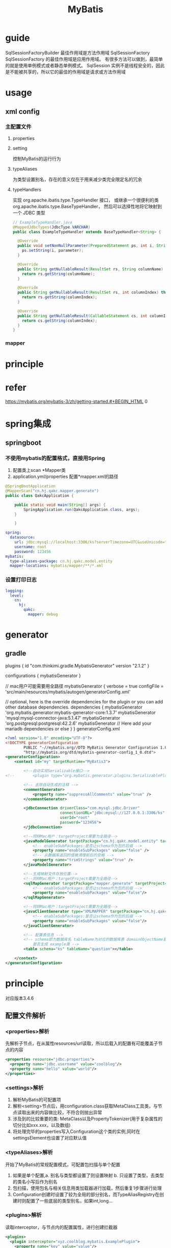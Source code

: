 #+TITLE:  MyBatis
#+STARTUP: indent
* guide
SqlSessionFactoryBuilder 最佳作用域是方法作用域
SqlSessionFactory  SqlSessionFactory 的最佳作用域是应用作用域。 有很多方法可以做到，最简单的就是使用单例模式或者静态单例模式。
SqlSession 实例不是线程安全的，因此是不能被共享的，所以它的最佳的作用域是请求或方法作用域
* usage
** xml config
*** 主配置文件
**** properties
**** setting
控制MyBatis的运行行为
**** typeAliases
为类型设置别名，存在的意义仅在于用来减少类完全限定名的冗余
**** typeHandlers
实现 org.apache.ibatis.type.TypeHandler 接口， 或继承一个很便利的类 org.apache.ibatis.type.BaseTypeHandler， 然后可以选择性地将它映射到一个 JDBC 类型
#+BEGIN_SRC java
// ExampleTypeHandler.java
@MappedJdbcTypes(JdbcType.VARCHAR)
public class ExampleTypeHandler extends BaseTypeHandler<String> {

  @Override
  public void setNonNullParameter(PreparedStatement ps, int i, String parameter, JdbcType jdbcType) throws SQLException {
    ps.setString(i, parameter);
  }

  @Override
  public String getNullableResult(ResultSet rs, String columnName) throws SQLException {
    return rs.getString(columnName);
  }

  @Override
  public String getNullableResult(ResultSet rs, int columnIndex) throws SQLException {
    return rs.getString(columnIndex);
  }

  @Override
  public String getNullableResult(CallableStatement cs, int columnIndex) throws SQLException {
    return cs.getString(columnIndex);
  }
}
#+END_SRC
*** mapper

* principle
* refer
https://mybatis.org/mybatis-3/zh/getting-started.#+BEGIN_HTML
0
#+END_HTML

* spring集成
** springboot
*** 不使用mybatis的配置格式，直接用Spring
1. 配置类上scan *Mapper类
2. application.yml/properties 配置*mapper.xml的路径
#+BEGIN_SRC java
@SpringBootApplication
@MapperScan("cn.hj.qakc.mapper.generate")
public class QakcApplication {

    public static void main(String[] args) {
        SpringApplication.run(QakcApplication.class, args);
    }

    }
#+END_SRC
#+BEGIN_SRC yaml
spring:
  datasource:
    url: jdbc:mysql://localhost:3306/ks?serverTimezone=UTC&useUnicode=true&characterEncoding=utf8
    username: root
    password: 123456
mybatis:
  type-aliases-package: cn.hj.qakc.model.entity
  mapper-locations: mybatis/mapper/**/*.xml
#+END_SRC
*** 设置打印日志
#+BEGIN_SRC yaml
logging:
  level:
    cn:
      hj:
        qakc:
          mapper: debug
#+END_SRC
* generator
** gradle
plugins {
    id "com.thinkimi.gradle.MybatisGenerator" version "2.1.2"
}

configurations {
    mybatisGenerator
}

// mac用户可能需要用全路径
mybatisGenerator {
    verbose = true
    configFile = 'src/main/resources/mybatis/autogen/generatorConfig.xml'

    // optional, here is the override dependencies for the plugin or you can add other database dependencies.
    dependencies {
        mybatisGenerator 'org.mybatis.generator:mybatis-generator-core:1.3.7'
        mybatisGenerator 'mysql:mysql-connector-java:5.1.47'
        mybatisGenerator 'org.postgresql:postgresql:42.2.6'
        mybatisGenerator  // Here add your mariadb dependencies or else
    }
}
generatorConfig.xml
#+BEGIN_SRC xml
<?xml version="1.0" encoding="UTF-8"?>
<!DOCTYPE generatorConfiguration
        PUBLIC "-//mybatis.org//DTD MyBatis Generator Configuration 1.0//EN"
        "http://mybatis.org/dtd/mybatis-generator-config_1_0.dtd">
<generatorConfiguration>
    <context id="my" targetRuntime="MyBatis3">

        <!--自动实现Serializable接口-->
<!--        <plugin type="org.mybatis.generator.plugins.SerializablePlugin"></plugin>-->

        <!-- 去除自动生成的注释 -->
        <commentGenerator>
            <property name="suppressAllComments" value="true" />
        </commentGenerator>

        <jdbcConnection driverClass="com.mysql.jdbc.Driver"
                        connectionURL="jdbc:mysql://127.0.0.1:3306/ks"
                        userId="root"
                        password="123456">
        </jdbcConnection>

        <!--同样Mac用户：targetProject需要为全路径-->
        <javaModelGenerator targetPackage="cn.hj.qakc.model.entity" targetProject="src/main/java">
            <!-- enableSubPackages:是否让schema作为包的后缀 -->
            <property name="enableSubPackages" value="false" />
            <!-- 从数据库返回的值被清理前后的空格 -->
            <property name="trimStrings" value="true" />
        </javaModelGenerator>

        <!--生成映射文件存放位置-->
        <!--同样Mac用户：targetProject需要为全路径-->
        <sqlMapGenerator targetPackage="mapper.generate" targetProject="src/main/resources/mybatis">
            <!-- enableSubPackages:是否让schema作为包的后缀 -->
            <property name="enableSubPackages" value="false"/>
        </sqlMapGenerator>

        <!--同样Mac用户：targetProject需要为全路径-->
        <javaClientGenerator type="XMLMAPPER" targetPackage="cn.hj.qakc.mapper.generate" targetProject="src/main/java">
            <!-- enableSubPackages:是否让schema作为包的后缀 -->
            <property name="enableSubPackages" value="false"/>
        </javaClientGenerator>

        <!-- 配置表信息 -->
        <!-- schema即为数据库名 tableName为对应的数据库表 domainObjectName是要生成的实体类 enable*ByExample
            是否生成 example类 -->
        <table schema="ks" tableName="question"></table>

    </context>
</generatorConfiguration>

#+END_SRC
* principle
对应版本3.4.6
** 配置文件解析
*** <properties>解析
先解析子节点，在从属性resources/url读取，所以后载入的配置有可能覆盖子节点的内容
#+BEGIN_SRC xml
<properties resource="jdbc.properties">
  <property name="jdbc.username" value="coolblog"/>
  <property name="hello" value="world"/>
</properties>
#+END_SRC
*** <settings>解析
1. 解析MyBatis的可配置项
2. 解析<setting>节点后，用configuration.class获取MetaClass工具类，与节点读取出来的内容做比较，不符合则抛出异常
3. 涉及到的比较重要的类: MetaClass以及PropertyTokenizer(用于复杂属性的切分比如xxx.xxx，以及数组)
4. 将处理完毕的properties写入Configuration这个类的实例,同时在settingsElement也设置了对应默认值
*** <typeAliases>解析
开始了MyBatis的常规配置模式，可配置包扫描与单个配置
1. 如果是单个配置,a. 别名与类型都设置了则设置映射 b. 只设置了类型，去类型的类名小写后作为别名
2. 包扫描，使用包名与相关信息用类加载器进行加载，然后重复1步骤进行处理
3. Configuration创建时设置了较为全局的部分别名，而TypeAliasRegistry在创建时则配置了一些底层的类型别名，如果int,long...
*** <plugins>解析
读取interceptor，与节点内的配置属性，进行创建拦截器
#+BEGIN_SRC xml
<plugins>
  <plugin interceptor="xyz.coolblog.mybatis.ExamplePlugin">
    <property name="key" value="value"/>
  </plugin>
</plugins>
#+END_SRC
*** <environments>解析
environments内的enviroment可以配置多个，切换时用default指定对应的id进行进行激活
#+BEGIN_SRC xml
<environments default="development">
  <environment id="development">
    <transactionManager type="JDBC"/>
    <dataSource type="POOLED">
    <property name="driver" value="${jdbc.driver}"/>
    <property name="url" value="${jdbc.url}"/>
    <property name="username" value="${jdbc.username}"/>
    <property name="password" value="${jdbc.password}"/>
    </dataSource>
  </environment>
</environments>
#+END_SRC
*** <typeHandlers>解析
与<typeAliased>类似，支持按包解析，或者单个配置
#+BEGIN_SRC xml
<typeHandlers>
  <package name="xyz.coolblog.handlers"/>
</typeHandlers>

<!-- 手动配置 -->
<typeHandlers>
  <typeHandler jdbcType="TINYINT" javaType="xyz.coolblog.constant.ArticleTypeEnum" handler="xyz.coolblog.mybatis.ArticleTypeHandler"/>
</typeHandlers>
#+END_SRC
1. 对于Java类型，Jdbc类型，解析器都配置了，直接实例化解析器后进入终点方法进行类型的映射关联
2. 对于Java类型有，解析器有，Jdbc缺的，则进入实例化解析器后，读注解的Jdbc进行映射关联，然后进入终点
3. 对于啥都没有的，则先解析Java类型，然后进入2步骤，比如解析器是指定了3个Java类型，4个Jdbc类型，处理后是Map<JavaType,Map<JdbcType,TypeHandler>>
4. 扫描包，与typeAliased类似，类加载器加载后进行3处理
*** 映射文件解析
**** <cache>
**** <cache-ref>
**** <resultMap>
对于关联的tag，如<association>和<collection>的内部子元素最终也会被解析为ResultMap的一个实例
**** <sql>
**** statement(select|update|insert|delete)
分为text-node/element-node/include-node, 对include节点进行处理，然后完成节点替换(取出properties和复制对应sql节点，然后进行递归填充，因为sql可以include别的sql节点，填充后得到include节点，然后替换旧的include，将内部得到的文本节点取出放在include之前，最后去掉include节点，完成替换工作)
关键方法为applyInclude(Node,Properties,included)，核心为source.setNodeValue(PropertyParser.parse(source.getNodeValue(), variablesContext));即当source.getNodeValue与解析出来的properties属性的key对应上时，进行替换
** SQL执行流程
DefaultSqlSession获取mapper，内部从configuration获取对应接口的实现工厂进行实例化，然后代理对象在委托MapperMethod进行执行，涉及ParamNameResolver对带注解参数的解析
** cache 
*** 一级缓存
*** 二级缓存